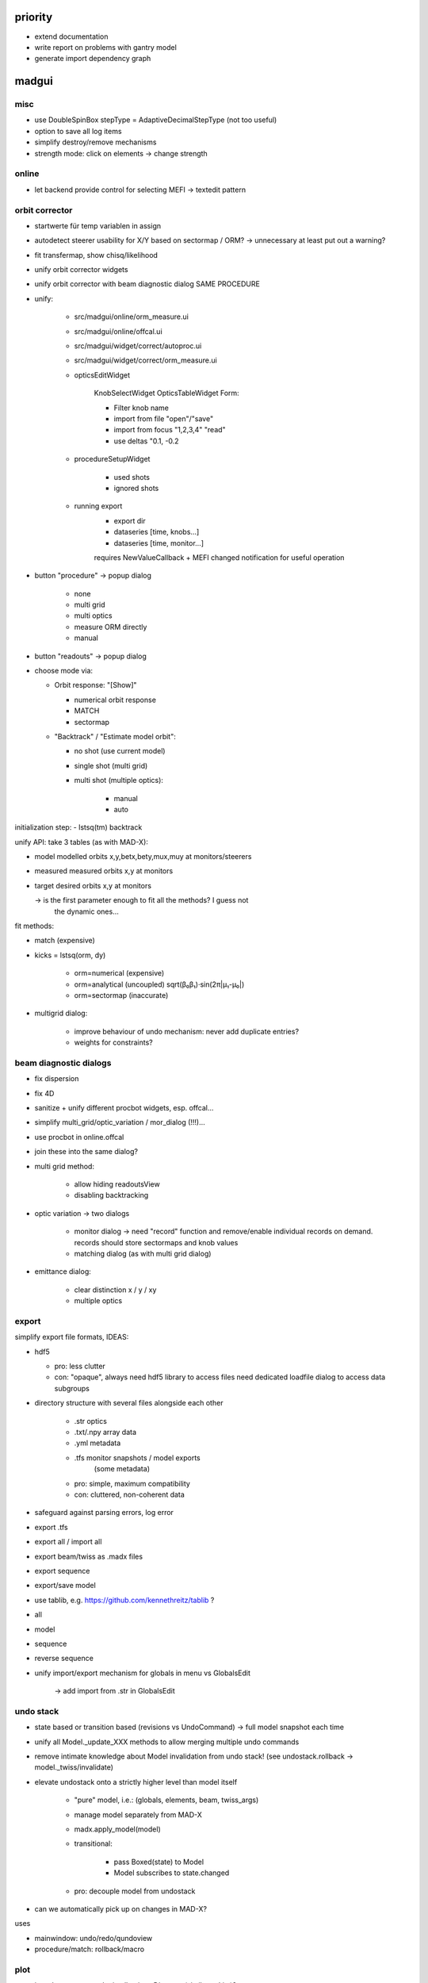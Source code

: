 priority
========

- extend documentation
- write report on problems with gantry model
- generate import dependency graph


madgui
======

misc
~~~~

- use DoubleSpinBox stepType = AdaptiveDecimalStepType (not too useful)

- option to save all log items

- simplify destroy/remove mechanisms

- strength mode: click on elements -> change strength


online
~~~~~~
- let backend provide control for selecting MEFI -> textedit pattern

orbit corrector
~~~~~~~~~~~~~~~
- startwerte für temp variablen in assign

- autodetect steerer usability for X/Y based on sectormap / ORM? -> unnecessary
  at least put out a warning?
- fit transfermap, show chisq/likelihood

- unify orbit corrector widgets
- unify orbit corrector with beam diagnostic dialog SAME PROCEDURE
- unify:

    - src/madgui/online/orm_measure.ui
    - src/madgui/online/offcal.ui
    - src/madgui/widget/correct/autoproc.ui
    - src/madgui/widget/correct/orm_measure.ui

    - opticsEditWidget

        KnobSelectWidget
        OpticsTableWidget
        Form:

        - Filter knob name
        - import from file "open"/"save"
        - import from focus "1,2,3,4" "read"
        - use deltas "0.1, -0.2

    - procedureSetupWidget

        - used shots
        - ignored shots

    - running export
        - export dir
        - dataseries [time, knobs…]
        - dataseries [time, monitor…]

        requires NewValueCallback + MEFI changed notification for useful operation

- button "procedure" -> popup dialog

    - none
    - multi grid
    - multi optics
    - measure ORM directly
    - manual

- button "readouts" -> popup dialog

- choose mode via:

  - Orbit response: "[Show]"

    - numerical orbit response
    - MATCH
    - sectormap

  - "Backtrack" / "Estimate model orbit":

    - no shot (use current model)
    - single shot (multi grid)
    - multi shot (multiple optics):

          - manual
          - auto

initialization step:
- lstsq(tm) backtrack

unify API: take 3 tables (as with MAD-X):

- model       modelled orbits x,y,betx,bety,mux,muy at monitors/steerers
- measured    measured orbits x,y at monitors
- target      desired orbits x,y at monitors

  -> is the first parameter enough to fit all the methods? I guess not
     the dynamic ones…

fit methods:

- match (expensive)
- kicks = lstsq(orm, dy)

    - orm=numerical     (expensive)
    - orm=analytical    (uncoupled)     sqrt(β₀β₁)·sin(2π|μ₁-μ₀|)
    - orm=sectormap     (inaccurate)

- multigrid dialog:

    - improve behaviour of undo mechanism: never add duplicate entries?
    - weights for constraints?

beam diagnostic dialogs
~~~~~~~~~~~~~~~~~~~~~~~
- fix dispersion
- fix 4D
- sanitize + unify different procbot widgets, esp. offcal…
- simplify multi_grid/optic_variation / mor_dialog (!!!)…
- use procbot in online.offcal
- join these into the same dialog?

- multi grid method:

    - allow hiding readoutsView
    - disabling backtracking

- optic variation -> two dialogs

    - monitor dialog -> need "record" function and remove/enable individual
      records on demand. records should store sectormaps and knob values
    - matching dialog (as with multi grid dialog)

- emittance dialog:

    - clear distinction x / y / xy
    - multiple optics


export
~~~~~~
simplify export file formats, IDEAS:

- hdf5

  - pro: less clutter
  - con: "opaque", always need hdf5 library to access files need dedicated loadfile dialog to access data subgroups

- directory structure with several files alongside each other

    - .str          optics
    - .txt/.npy     array data
    - .yml          metadata
    - .tfs          monitor snapshots / model exports
                    (some metadata)

    - pro: simple, maximum compatibility
    - con: cluttered, non-coherent data

- safeguard against parsing errors, log error
- export .tfs
- export all / import all
- export beam/twiss as .madx files
- export sequence
- export/save model
- use tablib, e.g. https://github.com/kennethreitz/tablib ?
- all
- model
- sequence
- reverse sequence

- unify import/export mechanism for globals in menu vs GlobalsEdit

    -> add import from .str in GlobalsEdit


undo stack
~~~~~~~~~~
- state based or transition based (revisions vs UndoCommand)
  -> full model snapshot each time

- unify all Model._update_XXX methods to allow merging multiple undo
  commands

- remove intimate knowledge about Model invalidation from undo stack!
  (see undostack.rollback -> model._twiss/invalidate)

- elevate undostack onto a strictly higher level than model itself

    - "pure" model, i.e.: (globals, elements, beam, twiss_args)
    - manage model separately from MAD-X
    - madx.apply_model(model)

    - transitional:

        - pass Boxed(state) to Model
        - Model subscribes to state.changed

    - pro: decouple model from undostack

- can we automatically pick up on changes in MAD-X?

uses

- mainwindow: undo/redo/qundoview
- procedure/match: rollback/macro


plot
~~~~
- introduce a new `madgui.collections.Dict` type (similar to List)?

  - makes add_curve/del_curve trivial
  - check whether this could be be useful in other places


- design criteria for scene graph:

  - uniform mechanism to enable/disable nodes (at least nice-to-have)
  - invalidate individual parts of the graph without redrawing everything
    (should check at some point whether this *actually* makes sense)
  - named nodes (externally or internally)
  - consistent mapping between data and node

- show the correct quantity on X
- from 3 plots onward, use shared plot by default?
- fix unit for K1 in context of kick

- easier plot customization
- multiple curves in same figure

- add curvemanager to session?

- simplify creating plots for user
- simplify/document defining custom plots in config, i.e. curve names etc
- plot API in python shell
- replace matplotlib by pyqtgraph?
- configure "show element indicators" via model/config + toolbutton
- fix "shared plot" when showing monitors: different shapes/colors for X/Y

- encapsulate the envx/envy/etc transformations in model fetch/match
- plotting differences between revisions, closes #17

- no (or only a single) label for monitor readouts

- add "frozen" mode to plot widgets (unsubscribe from Model.updated)

- curves: export

errors
~~~~~~
- manage list of errors in model
- add "errors" section to model file
- add "load errors" to gui
- add "load errors" for TestACS stub
- install errors using expressions:

    XXX__eff = XXX * (1 + XXX__drel) + XXX__dabs

    knobs: XXX = knob name
    attrs: XXX = "elem.attr" ??

- improve ealign handling (``eoption, add=false``!)
- compacter notation efcomp notation

events
~~~~~~
- dispatch events in later mainloop iteration
- global event registry / manager? (similar to pydispatcher)

- weakref to func.__self__

- rename boxed -> maybe/Var/Observable/Subject/BehaviourSubject?
    add .map/.as_attr/.unbox method
    add .bind method?

- note: RxPy's BehaviourSubject is close to what we want…


config
~~~~~~
solution for cleaner config lookup?:

- lookup config via window -> parent (?!)
- connect to config.number.changed when shown, disconnect on hide
- rework config… simply nested attrdict?

model
~~~~~
- simplify model loading
- simplify model.twiss() , should be able to pass twiss_args
- proper range support
- save pandas dataframes instead of cpymad.Table?
- undo: CALLing files by diffing both elements/variables/beam

- simplify matcher…, do we really need all that start/stop fuzz?

- rename madgui.model to madgui.phys?
- move emittance maths here
- rename orm module to orbit_response

- saving model
- automatically use last twiss on load (do not recompute)
    -> can mostly discard model files?
- menu item "use MAD-X twiss parameters (i.e. normal coordinates)"

- implement twiss column transformations (envx,gamx,…)
  in terms of TwissData wrapper, both hence and forth, i.e.
  do_get_twiss_column/get_elem_twiss and MatchTransform
- obtain individual rows from twiss table

- make use of new cpymad element/beam types:
    - use base_type to determine default values
    - use inform to determine whether attribute was user-defined

update only if there is an actual diff:
    - tableview -> model
    - model -> tableview

- model crash -> restart MAD-X and replay session using undostack (??)
- no, its probably better to have a collective attribute/knob/beam value based model


dialog cleanup
~~~~~~~~~~~~~~
- turn showTwiss->destroyed into a regular method
- simplify singlewindow! (ivar + Dialog?)
- move MainWindow.createControls logwindow stuff to LogWindow

treeview
~~~~~~~~
- no special binding for getter/setters (partial idx value)
- rename `data` -> `value`
- remove i, c from getter/setter signature (make index part of the data
  model in those places where it is needed?)
- remove `TableItem.get_row`
- set datatype explicitly for most items
- provide special FloatItem/StringItem/etc that set delegate accordingly
- simplify `TreeNode.invalidate`
- more fine-grained TableModel._refresh (revert f6ecac30 "Always reset
  model to force index invalidation")
- no separate row-nodes?
- in TableModel.setData: invalidate properly
- implement ``del_value``

- resizing…

    - don't trigger column recalculation when the TreeView size changes due
      to column resizing
    - keep user resized columns

floor plan 3D
~~~~~~~~~~~~~
- customize settings via UI (wireframe etc)
- export to 3D model

knobs
~~~~~
- fix handling for ``kick``
- extend knowledge about knobs:
    - dependent variables/elements
    - recursive expressions

unit-handling
~~~~~~~~~~~~~
- improve unit handling with TableView…, should be easy/builtin to switch
  between different display modes for units:

    - inline (QuantityDelegate)
    - unit column
    - in gray in name/parameter column
    - hidden
    - column title (?)

- get rid of QuantityValue / QuantityDelegate / QuantitySpinBox ???
    -> probably not for now, but should be simplified

param dialog
~~~~~~~~~~~~
- add ``auto_expand`` flag to TreeView, default=True
- make "Summary" tab expandable, but auto_expand=False
    SBEND: kick -> k0

- show the "(expression)" as first child
- don't autoexpand below expression
- warn when overriding an attribute/expression by a value

toolbar/...?:
- update (refetch) [makes config.number.changed subscription less important]
- use scientific / normal notation
- auto-expand
- show as list / table [for matrix tables]
- show expressions

- merge ParamInfo structs
- enum dropdown for selecting ui_unit
- save unit/ui_unit for all parameters into session file

- spin box: input values while updating view (disable update?)
- keyboard editor control

element info box: DVM tab
    - associated dvm parameters
    - letzter gitter messwert

MatchDialog
~~~~~~~~~~~
Priority: medium

- improve defaults element/constraint/variable when adding constraints/variables

Add/implement the following features:

- (+) global constraints
- (0) summary table (chisq...?)
- (-) filter duplicate constraints
- (-) constraint ranges
- (-) method: lmdif / ?

async
~~~~~
Priority: low

We could make use of the new ``async/await`` syntax in python 3.7 to write
sequential code for asynchronous operations. For an example how to do it, see
udiskie_.

.. _udiskie: https://github.com/coldfix/udiskie/blob/master/udiskie/async_.py

- coromin
- threading/async for loading elements / long running tasks
- use beamoptikdll in background thread?
    -> i believe it must be called in the main thread


ORM analysis
============
- monitor errors

- fast mode with sectormap
  -> quadratic map for more accurate predictions?

- minimize several independent recordings simultaneously

- simplify model.errors module, integrate into Model?

- integrate ORM plot in madgui itself

  - allow to plot sectormap components, and sigma components
  - make use of twissfigure:

      - element markers
      - status bar info
      - click on element -> select for plot
      - click on element -> show info box?
      - click on element -> show error box

- parallelize
  - ORM computation
  - jacobian

- add code to check effectiveness of different errors for generating ORM
  deviations

- different orbit correction matching algorithms ORM + SVD (etc…):
  http://uspas.fnal.gov/materials/05UCB/2_OrbitCorrection.pdf


cpymad
======

- live query element parameters
- slice of Elements

cpymad NG (3.0?) ideas
- implement all logic in cython
- refactor class Madx to module
- make Madx a pure rpyc wrapper
- use rpyc for simple proxying?
- integrate model again

packaging:

- new repo libmadx that builds madx as static/shared library:
    - conda-package for windows
    - manylinux for linux
      (I'd rather NOT use conda for linux since I don't expect the build
      would be as compatible as manylinux)
    - upload to pypi
    - use the libmadx package for building cpymad

- add build scripts for linking MAD-X dynamically:
    - deploy libmadx.dll
    - create libmadx.lib import library
    - set zip_safe=False in setup.py


hit_models
==========

- handle validity of SD values individually (-> H/V-monitor)
- fix sbend lengths (have sub mm deviations)


hit_acs
=======

- halbwertsbreiten -> RMS breiten
- hit_acs.stub:  UI to sync beam/twiss_args


pyqtconsole
===========

- ctrl+Z can revert into inconsistent state
    -> set readonly, handle all events
        - text insertion
        - home/end
        - left/right/up/down
        - backspace/delete
        - ctrl+Z, ctrl+Y, ctrl+A, ctrl+shift+C, ctrl+V
